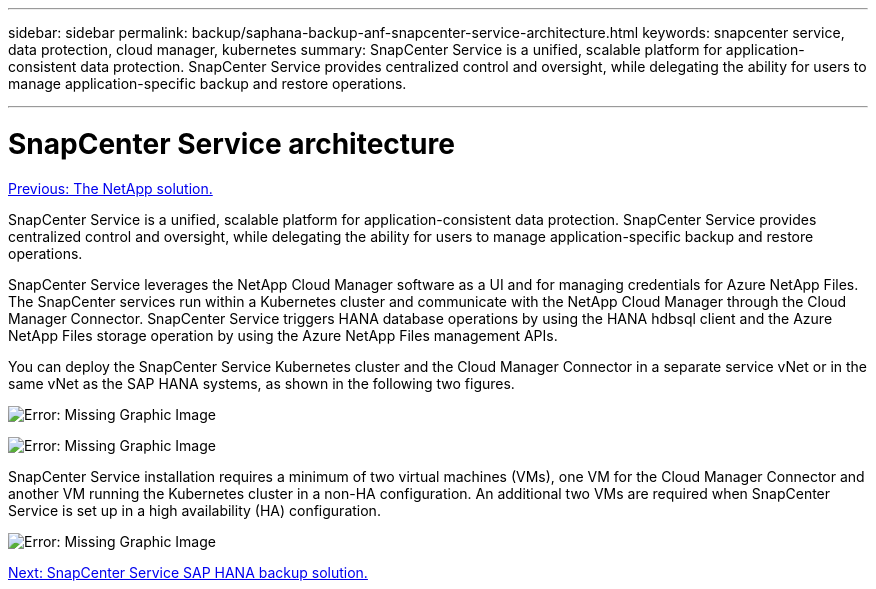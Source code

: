 ---
sidebar: sidebar
permalink: backup/saphana-backup-anf-snapcenter-service-architecture.html
keywords: snapcenter service, data protection, cloud manager, kubernetes
summary: SnapCenter Service is a unified, scalable platform for application-consistent data protection. SnapCenter Service provides centralized control and oversight, while delegating the ability for users to manage application-specific backup and restore operations.

---

= SnapCenter Service architecture
:hardbreaks:
:nofooter:
:icons: font
:linkattrs:
:imagesdir: ./../media/

//
// This file was created with NDAC Version 2.0 (August 17, 2020)
//
// 2021-10-07 09:49:08.413651
//

link:saphana-backup-anf-the-netapp-solution.html[Previous: The NetApp solution.]

SnapCenter Service is a unified, scalable platform for application-consistent data protection. SnapCenter Service provides centralized control and oversight, while delegating the ability for users to manage application-specific backup and restore operations.

SnapCenter Service leverages the NetApp Cloud Manager software as a UI and for managing credentials for Azure NetApp Files. The SnapCenter services run within a Kubernetes cluster and communicate with the NetApp Cloud Manager through the Cloud Manager Connector. SnapCenter Service triggers HANA database operations by using the HANA hdbsql client and the Azure NetApp Files storage operation by using the Azure NetApp Files management APIs.

You can deploy the SnapCenter Service Kubernetes cluster and the Cloud Manager Connector in a separate service vNet or in the same vNet as the SAP HANA systems, as shown in the following two figures.

image:saphana-backup-anf-image6.jpg[Error: Missing Graphic Image]

image:saphana-backup-anf-image7.jpg[Error: Missing Graphic Image]

SnapCenter Service installation requires a minimum of two virtual machines (VMs), one VM for the Cloud Manager Connector and another VM running the Kubernetes cluster in a non-HA configuration. An additional two VMs are required when SnapCenter Service is set up in a high availability (HA) configuration.

image:saphana-backup-anf-image8.jpg[Error: Missing Graphic Image]

link:saphana-backup-anf-snapcenter-service-sap-hana-backup-solution.html[Next: SnapCenter Service SAP HANA backup solution.]
